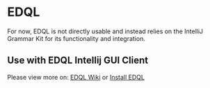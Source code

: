 * EDQL

For now, EDQL is not directly usable and instead relies on the IntelliJ Grammar Kit for its functionality and integration.

** Use with EDQL Intellij GUI Client
Please view more on: [[https://chengpohi.github.io/][EDQL Wiki]] or [[https://plugins.jetbrains.com/plugin/16364-elasticsearch-query--edql/][Install EDQL]]

[[https://chengpohi.github.io/.gitbook/assets/new-connection.gif]]
[[https://chengpohi.github.io/.gitbook/assets/chatquery.gif]]
